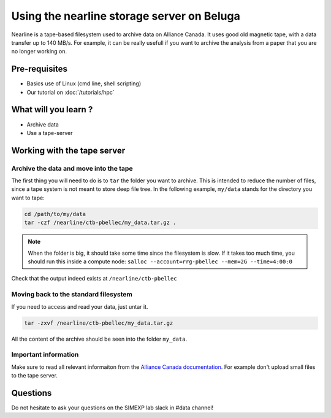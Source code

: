 Using the nearline storage server on Beluga
===========================================

Nearline is a tape-based filesystem used to archive data on Alliance Canada.
It uses good old magnetic tape, with a data transfer up to 140 MB/s.
For example, it can be really usefull if you want to archive the analysis from a paper that you are no longer working on.

Pre-requisites
::::::::::::::
* Basics use of Linux (cmd line, shell scripting)
* Our tutorial on :doc:`/tutorials/hpc`

What will you learn ?
:::::::::::::::::::::
* Archive data
* Use a tape-server

Working with the tape server
::::::::::::::::::::::::::::

Archive the data and move into the tape
---------------------------------------
The first thing you will need to do is to ``tar`` the folder you want to archive.
This is intended to reduce the number of files, since a tape system is not meant to store deep file tree.
In the following example, ``my/data`` stands for the directory you want to tape:

.. code:: bash
    
    cd /path/to/my/data
    tar -czf /nearline/ctb-pbellec/my_data.tar.gz .

.. note::
    When the folder is big, it should take some time since the filesystem is slow. If it takes too much time, you should run this inside a compute node:
    ``salloc --account=rrg-pbellec --mem=2G --time=4:00:0``



Check that the output indeed exists at ``/nearline/ctb-pbellec``

Moving back to the standard filesystem
--------------------------------------
If you need to access and read your data, just untar it.

.. code:: bash

    tar -zxvf /nearline/ctb-pbellec/my_data.tar.gz

All the content of the archive should be seen into the folder ``my_data``.

Important information
---------------------
Make sure to read all relevant informaiton from the `Alliance Canada documentation <https://docs.alliancecan.ca/wiki/Using_nearline_storage>`_.
For example don't upload small files to the tape server.

Questions
:::::::::
Do not hesitate to ask your questions on the SIMEXP lab slack in #data channel!
